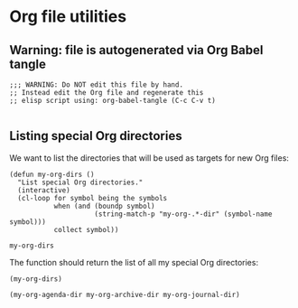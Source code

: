 #+PROPERTY: header-args :results verbatim :tangle org-files.el :session org-files :cache no

* Org file utilities

  
** Warning: file is autogenerated via Org Babel tangle

   #+begin_src elisp
     ;;; WARNING: Do NOT edit this file by hand.
     ;; Instead edit the Org file and regenerate this
     ;; elisp script using: org-babel-tangle (C-c C-v t)

   #+end_src
   
** Listing special Org directories

   We want to list the directories that will be used as targets for
   new Org files:
   
   #+begin_src elisp
     (defun my-org-dirs ()
       "List special Org directories."
       (interactive)
       (cl-loop for symbol being the symbols
                when (and (boundp symbol)
                          (string-match-p "my-org-.*-dir" (symbol-name symbol)))
                collect symbol))
   #+end_src

   #+RESULTS:
   : my-org-dirs


   The function should return the list of all my special Org
   directories: 

   #+begin_src elisp :tangle no
     (my-org-dirs)
   #+end_src

   #+RESULTS:
   : (my-org-agenda-dir my-org-archive-dir my-org-journal-dir)

